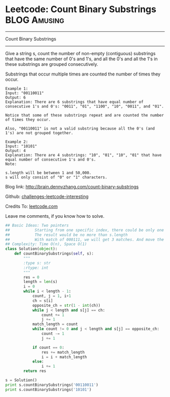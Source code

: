 * Leetcode: Count Binary Substrings                                   :BLOG:Amusing:
#+STARTUP: showeverything
#+OPTIONS: toc:nil \n:t ^:nil creator:nil d:nil
:PROPERTIES:
:type:     #encoding, #string, #twopointer
:END:
---------------------------------------------------------------------
Count Binary Substrings
---------------------------------------------------------------------
Give a string s, count the number of non-empty (contiguous) substrings that have the same number of 0's and 1's, and all the 0's and all the 1's in these substrings are grouped consecutively.

Substrings that occur multiple times are counted the number of times they occur.
#+BEGIN_EXAMPLE
Example 1:
Input: "00110011"
Output: 6
Explanation: There are 6 substrings that have equal number of consecutive 1's and 0's: "0011", "01", "1100", "10", "0011", and "01".

Notice that some of these substrings repeat and are counted the number of times they occur.

Also, "00110011" is not a valid substring because all the 0's (and 1's) are not grouped together.
#+END_EXAMPLE

#+BEGIN_EXAMPLE
Example 2:
Input: "10101"
Output: 4
Explanation: There are 4 substrings: "10", "01", "10", "01" that have equal number of consecutive 1's and 0's.
Note:

s.length will be between 1 and 50,000.
s will only consist of "0" or "1" characters.
#+END_EXAMPLE

Blog link: http://brain.dennyzhang.com/count-binary-substrings

Github: [[url-external:https://github.com/DennyZhang/challenges-leetcode-interesting/tree/master/count-binary-substrings][challenges-leetcode-interesting]]

Credits To: [[url-external:https://leetcode.com/problems/count-binary-substrings/description/][leetcode.com]]

Leave me comments, if you know how to solve.

#+BEGIN_SRC python
## Basic Ideas: Two pointers
##           Starting from one specific index, there could be only one or zero matches
##           The result would be no more than s.length
##           With match of 000111, we will get 3 matches. And move the pointer to right by 6 steps.
## Complexity: Time O(n), Space O(1)
class Solution(object):
    def countBinarySubstrings(self, s):
        """
        :type s: str
        :rtype: int
        """
        res = 0
        length = len(s)
        i = 0
        while i < length - 1:
            count, j = 1, i+1
            ch = s[i]
            opposite_ch = str(1 - int(ch))
            while j < length and s[j] == ch:
                count += 1
                j += 1
            match_length = count
            while count != 0 and j < length and s[j] == opposite_ch:
                count -= 1
                j += 1

            if count == 0:
                res += match_length
                i = i + match_length
            else:
                i += 1
        return res

s = Solution()
print s.countBinarySubstrings('00110011')
print s.countBinarySubstrings('10101')
#+END_SRC

